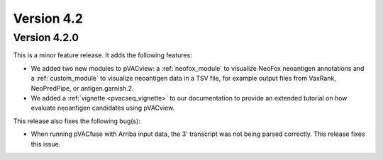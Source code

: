 Version 4.2
===========

Version 4.2.0
-------------

This is a minor feature release. It adds the following features:

- We added two new modules to pVACview: a :ref:`neofox_module` to visualize
  NeoFox neoantigen annotations and a :ref:`custom_module` to visualize
  neoantigen data in a TSV file, for example output files from VaxRank,
  NeoPredPipe, or antigen.garnish.2.
- We added a :ref:`vignette <pvacseq_vignette>` to our documentation to provide
  an extended tutorial on how evaluate neoantigen candidates using pVACview.

This release also fixes the following bug(s):

- When running pVACfuse with Arriba input data, the 3' transcript was not
  being parsed correctly. This release fixes this issue.
